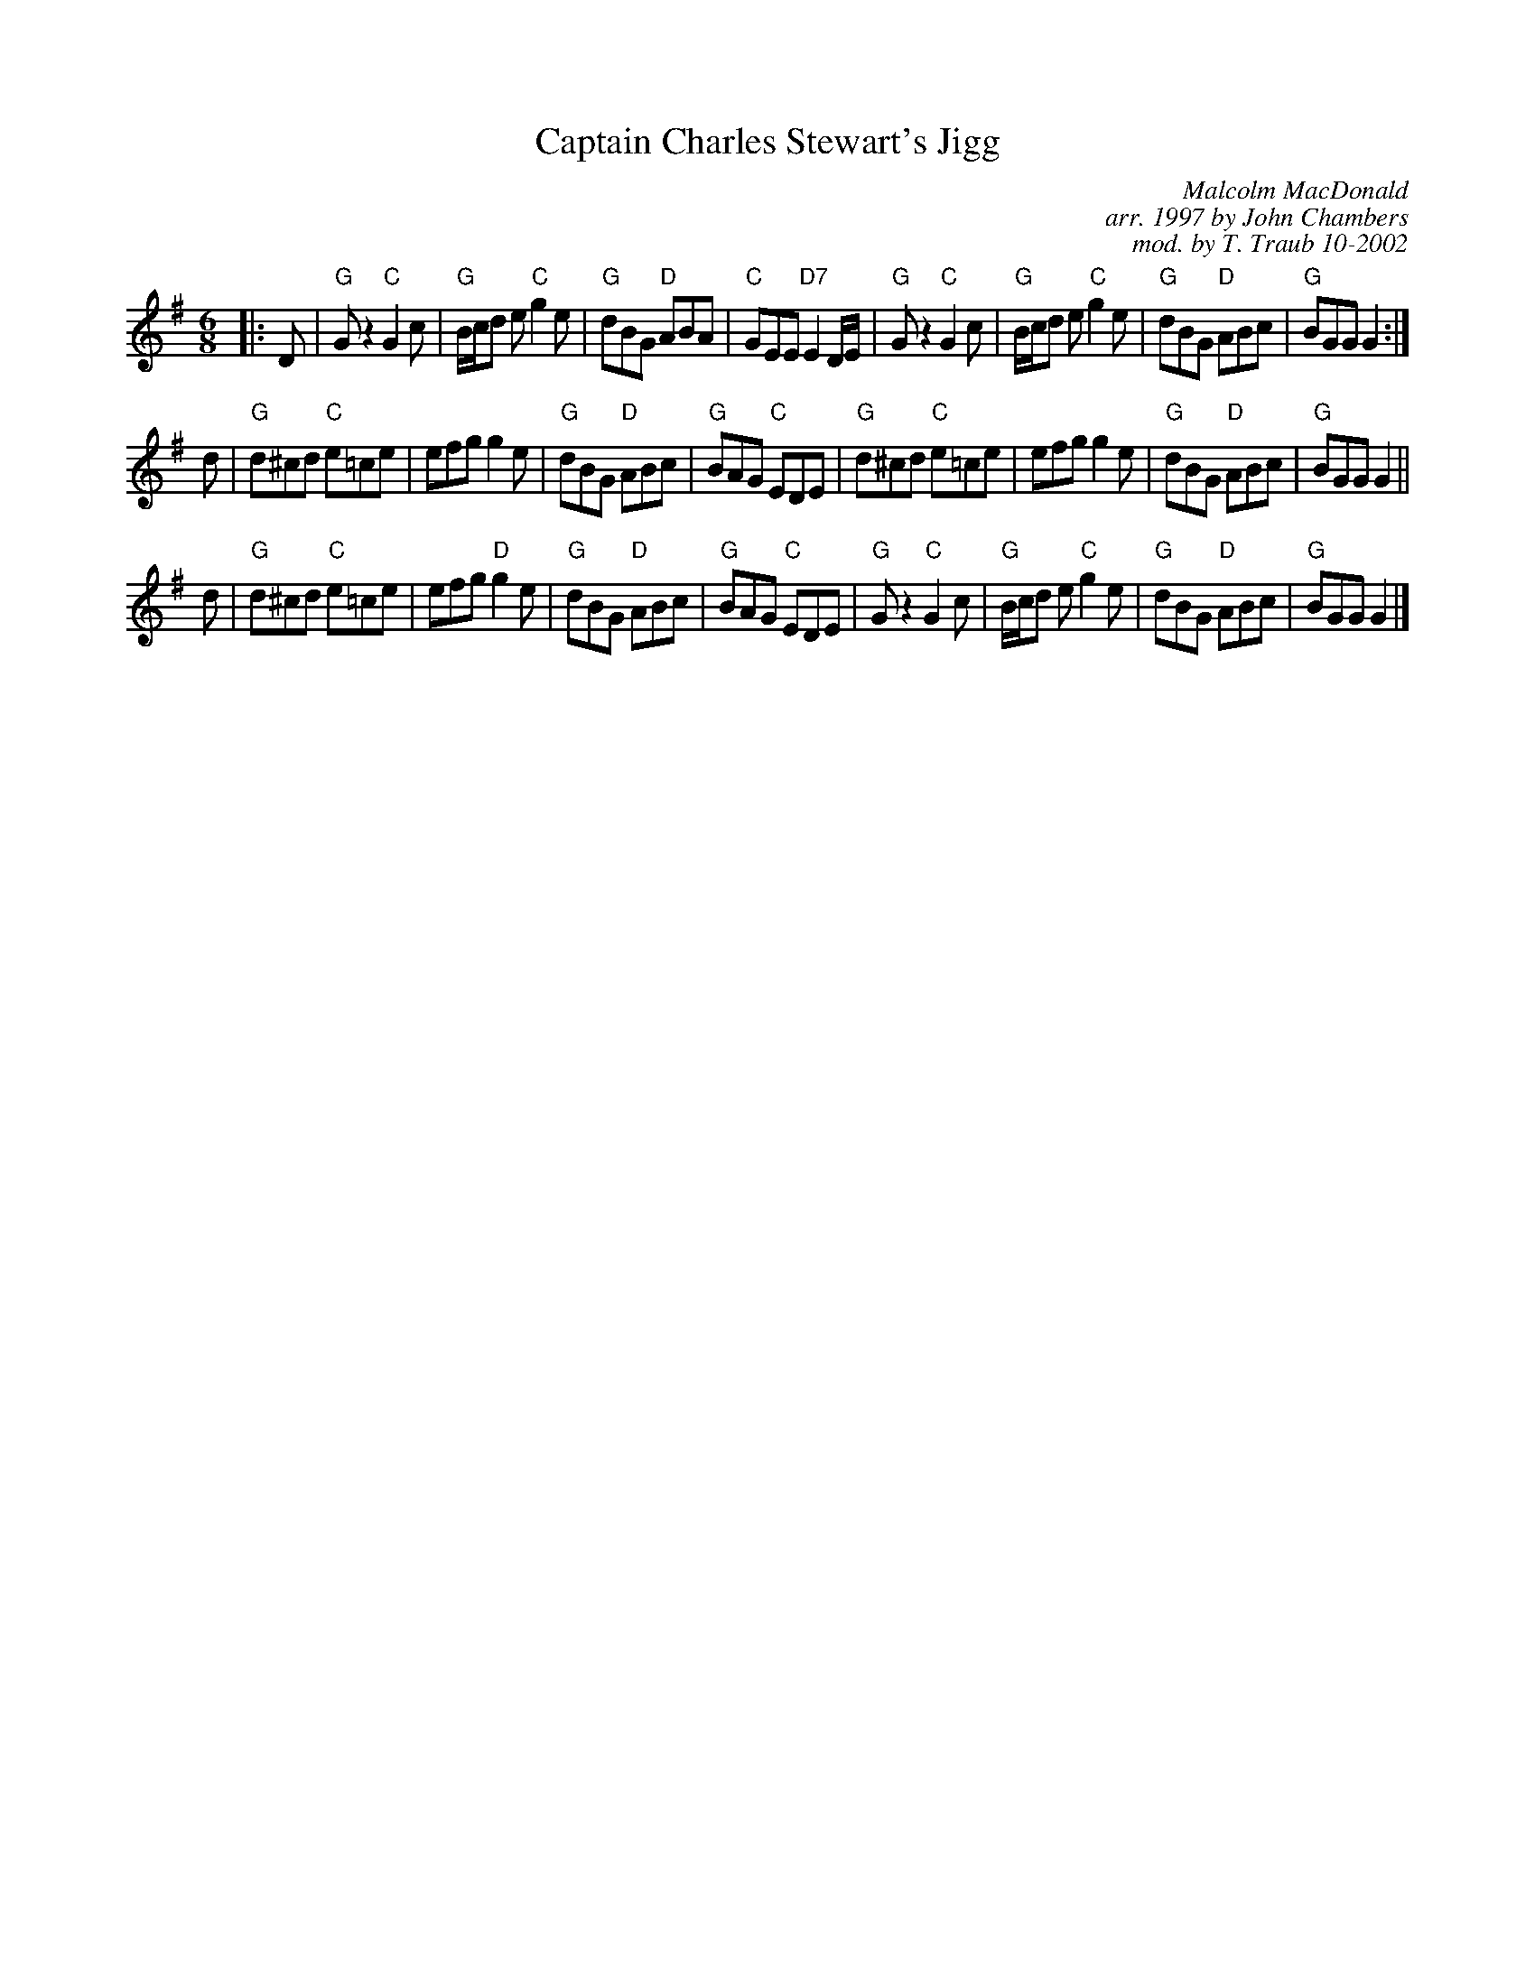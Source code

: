 X:35011
N: Mrs. Stewart's Jig
N: 8 x 32J 3C (RSCDS Book 35)
T: Captain Charles Stewart's Jigg
C: Malcolm MacDonald
R: jig
B: RSCDS 35-1
C: arr. 1997 by John Chambers
C: mod. by T. Traub 10-2002
M: 6/8
L: 1/8
%--------------------
K: G
|: D \
| "G"Gz2 "C"G2c | "G"B/c/d e "C"g2e | "G"dBG "D"ABA | "C"GEE "D7"E2D/E/ \
| "G"Gz2 "C"G2c | "G"B/c/d e "C"g2e | "G"dBG "D"ABc | "G"BGG G2 :|
d \
| "G"d^cd "C"e=ce | efg g2e | "G"dBG "D"ABc | "G"BAG "C"EDE \
| "G"d^cd "C"e=ce | efg g2e | "G"dBG "D"ABc | "G"BGG G2 ||
d \
| "G"d^cd "C"e=ce | efg "D"g2e | "G"dBG "D"ABc | "G"BAG "C"EDE \
| "G"Gz2 "C"G2c | "G"B/c/d e "C"g2e | "G"dBG "D"ABc | "G"BGG G2 |]
